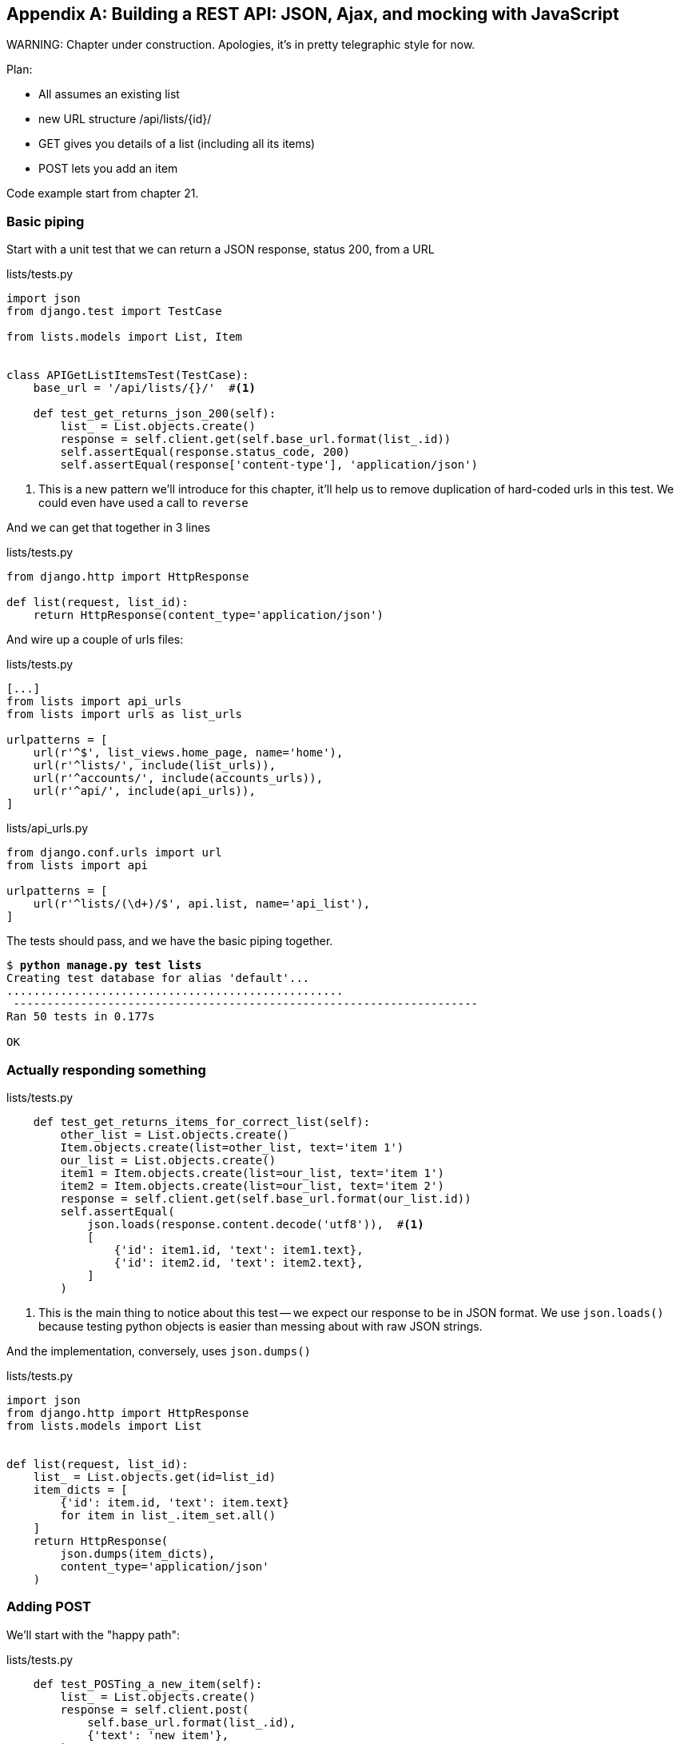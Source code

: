 [[appendix-rest-api-backend]]
[appendix]
Building a REST API: JSON, Ajax, and mocking with JavaScript
------------------------------------------------------------

(((REST)))
(((API)))
WARNING: Chapter under construction.  Apologies, it's in pretty telegraphic style for now.


Plan:

* All assumes an existing list
* new URL structure /api/lists/{id}/
* GET gives you details of a list (including all its items)
* POST lets you add an item


Code example start from chapter 21.


Basic piping
~~~~~~~~~~~~


Start with a unit test that we can return a JSON response, status 200, from a URL

[role="sourcecode"]
.lists/tests.py
[source,python]
----
import json
from django.test import TestCase

from lists.models import List, Item


class APIGetListItemsTest(TestCase):
    base_url = '/api/lists/{}/'  #<1>

    def test_get_returns_json_200(self):
        list_ = List.objects.create()
        response = self.client.get(self.base_url.format(list_.id))
        self.assertEqual(response.status_code, 200)
        self.assertEqual(response['content-type'], 'application/json')
----


<1> This is a new pattern we'll introduce for this chapter, it'll help
    us to remove duplication of hard-coded urls in this test.  We could
    even have used a call to `reverse`


And we can get that together in 3 lines


[role="sourcecode"]
.lists/tests.py
[source,python]
----
from django.http import HttpResponse

def list(request, list_id):
    return HttpResponse(content_type='application/json')
----

And wire up a couple of urls files:

[role="sourcecode"]
.lists/tests.py
[source,python]
----
[...]
from lists import api_urls
from lists import urls as list_urls

urlpatterns = [
    url(r'^$', list_views.home_page, name='home'),
    url(r'^lists/', include(list_urls)),
    url(r'^accounts/', include(accounts_urls)),
    url(r'^api/', include(api_urls)),
]
----


[role="sourcecode"]
.lists/api_urls.py
[source,python]
----
from django.conf.urls import url
from lists import api

urlpatterns = [
    url(r'^lists/(\d+)/$', api.list, name='api_list'),
]
----

The tests should pass, and we have the basic piping together.

[subs="specialcharacters,macros"]
----
$ pass:quotes[*python manage.py test lists*]
Creating test database for alias 'default'...
..................................................
 ---------------------------------------------------------------------
Ran 50 tests in 0.177s

OK
----


Actually responding something
~~~~~~~~~~~~~~~~~~~~~~~~~~~~~


[role="sourcecode"]
.lists/tests.py
[source,python]
----
    def test_get_returns_items_for_correct_list(self):
        other_list = List.objects.create()
        Item.objects.create(list=other_list, text='item 1')
        our_list = List.objects.create()
        item1 = Item.objects.create(list=our_list, text='item 1')
        item2 = Item.objects.create(list=our_list, text='item 2')
        response = self.client.get(self.base_url.format(our_list.id))
        self.assertEqual(
            json.loads(response.content.decode('utf8')),  #<1>
            [
                {'id': item1.id, 'text': item1.text},
                {'id': item2.id, 'text': item2.text},
            ]
        )
----

<1> This is the main thing to notice about this test -- we expect our
    response to be in JSON format.  We use `json.loads()` because testing
    python objects is easier than messing about with raw JSON strings.


And the implementation, conversely, uses `json.dumps()`

[role="sourcecode"]
.lists/tests.py
[source,python]
----
import json
from django.http import HttpResponse
from lists.models import List


def list(request, list_id):
    list_ = List.objects.get(id=list_id)
    item_dicts = [
        {'id': item.id, 'text': item.text}
        for item in list_.item_set.all()
    ]
    return HttpResponse(
        json.dumps(item_dicts),
        content_type='application/json'
    )
----


Adding POST
~~~~~~~~~~~

We'll start with the "happy path":


[role="sourcecode"]
.lists/tests.py
[source,python]
----
    def test_POSTing_a_new_item(self):
        list_ = List.objects.create()
        response = self.client.post(
            self.base_url.format(list_.id),
            {'text': 'new item'},
        )
        self.assertEqual(response.status_code, 201)
        new_item = list_.item_set.get()
        self.assertEqual(new_item.text, 'new item')
----


And the implementation is similarly simple -- basically
the same was what we do in our normal view, but we return
a 201 rather than a redirect:


[role="sourcecode"]
.lists/tests.py
[source,python]
----
def list(request, list_id):
    list_ = List.objects.get(id=list_id)
    if request.method == 'POST':
        Item.objects.create(list=list_, text=request.POST['text'])
        return HttpResponse(status=201)
    [...]
----


And that should get us started.


Testing the client-side with sinon.js
~~~~~~~~~~~~~~~~~~~~~~~~~~~~~~~~~~~~~

Don't even 'think' of doing Ajax testing without a mocking library.  Different test frameworks
and tools have their own, sinon is generic.  It also provides JavaScript mocks, as we'll see...

http://sinonjs.org/


[role="sourcecode"]
.lists/static/tests/tests.html
[source,html]
----
  <div id="qunit-fixture">
    <form>
      <input name="text" />
      <div class="has-error">Error text</div>
    </form>
    <table id="id_list_table">  <1>
    </table>
  </div>

  <script src="../jquery-3.1.1.min.js"></script>
  <script src="../list.js"></script>
  <script src="qunit-2.0.1.js"></script>
  <script src="sinon-1.17.6.js"></script>  <2>

  <script>
/* global sinon */
var server;
QUnit.testStart(function () {
  server = sinon.fakeServer.create();  //<3>
});
QUnit.testDone(function () {
  server.restore();  //<3>
});

QUnit.test("errors should be hidden on keypress", function (assert) {
[...]


QUnit.test("should get items by ajax on initialize", function (assert) {
  var url = '/getitems/';
  window.Superlists.initialize(url);

  assert.equal(server.requests.length, 1); //<4>
  var request = server.requests[0];
  assert.equal(request.url, url);
  assert.equal(request.method, 'GET');
});

  </script>
----

<1> We add a new item to the fixture div to represent our list table

<2> We import 'sinon.js'

<3> `testStart` and `testDone` are the QUnit equivalents of `setUp` and
    `tearDown`.  We use them to tell sinon to start up its ajax testing
    tool, the `fakeServer`.

<4> That lets us make assertions about any ajax requests that were made
    by our code.


And we can get that passing with this

[role="sourcecode"]
.lists/static/lists.js
[source,diff]
----
@@ -1,6 +1,10 @@
 window.Superlists = {};
-window.Superlists.initialize = function () {
+window.Superlists.initialize = function (url) {
   $('input[name="text"]').on('keypress', function () {
     $('.has-error').hide();
   });
+
+  $.get(url);
+
 };
----


----
Took 35ms to run 5 tests. 5 passed, 0 failed.
----

But what about the async part, where we deal with the response?


Sinon and testing the async part of Ajax
^^^^^^^^^^^^^^^^^^^^^^^^^^^^^^^^^^^^^^^^


This is a major reason to love sinon.  `server.respond()` allows us to exactly
control the flow of the async code.


[role="sourcecode"]
.lists/static/tests/tests.html
[source,html]
----
QUnit.test("should fill in lists table from ajax response", function (assert) {
  var url = '/getitems/';
  var responseData = [
    {'id': 101, 'text': 'item 1 text'},
    {'id': 102, 'text': 'item 2 text'},
  ];
  server.respondWith('GET', url, [
    200, {"Content-Type": "application/json"}, JSON.stringify(responseData) //<1>
  ]);
  window.Superlists.initialize(url); //<2>

  server.respond(); //<3>

  var rows = $('#id_list_table tr');
  assert.equal(rows.length, 2);
  var row1 = $('#id_list_table tr:first-child td');
  console.log(row1);
  assert.equal(row1.text(), '1: item 1 text');
  var row2 = $('#id_list_table tr:last-child td');
  assert.equal(row2.text(), '2: item 2 text');
});
----

<1> We set up some response data for sinon to use, telling it what status code, headers,
    and importantly what kind of response JSON we want to simulate coming from the
    server.

<2> Then we call the function under test

<3> Here's the magic.  'Then' we can call `server.respond()`, whenever we like, and that
    will kick off all the async part of the Ajax loop -- all the callbacks we'd assigned
    to deal with the response.

And then we can quietly check whether our Ajax callback has actually populated our table
with the new list rows...

TIP: We're lucky because of the way jQuery registers its callbacks for Ajax when we use
    the `.done()` function.  If you want to switch to the more standard JavaScript Promise
    `.then()` callback, we get one more level of async.  QUnit does have a way of dealing with
    that.  Check out the docs for the http://api.qunitjs.com/async/[async] function.  Other test
    frameworks have something similar.



Wiring it all up in the template to check it all works so far
~~~~~~~~~~~~~~~~~~~~~~~~~~~~~~~~~~~~~~~~~~~~~~~~~~~~~~~~~~~~~

We break it first, by removing the list table `{% for %}` loop from the 
lists.html template.

[role="sourcecode"]
.lists/templates/list.html
[source,diff]
----
@@ -6,9 +6,6 @@
 
 {% block table %}
     <table id="id_list_table" class="table">
-        {% for item in list.item_set.all %}
-            <tr><td>{{ forloop.counter }}: {{ item.text }}</td></tr>
-        {% endfor %}
     </table>
 
     {% if list.owner %}
----

Yep, that breaks the FT

[subs="specialcharacters,macros"]
----
$ pass:quotes[*python manage.py test functional_tests.test_simple_list_creation*]
[...]
  File "/workspace/functional_tests/test_simple_list_creation.py", line 35, in
test_can_start_a_list_and_retrieve_it_later
    self.check_for_row_in_list_table('1: Buy peacock feathers')
  File "/workspace/functional_tests/base.py", line 109, in
check_for_row_in_list_table
    self.assertIn(row_text, [row.text for row in rows])
AssertionError: '1: Buy peacock feathers' not found in []

FAILED (failures=1)
----

We then add a block called `{% scripts %}` to the base template to allow us
to override it selectively in 'list.html':

[role="sourcecode"]
.lists/templates/base.html
[source,html]
----
    <script src="/static/list.js"></script>

    {% block scripts %}
      <script>
$(document).ready(function () {
  window.Superlists.initialize();
});
      </script>
    {% endblock scripts %}

  </body>
----

And now in 'list.html' we add a slightly different call to `initialize`, with
the correct url:


[role="sourcecode"]
.lists/templates/list.html
[source,html]
----
{% block scripts %}
  <script>
$(document).ready(function () {
  var url = "{% url 'api_list' list.id %}";
  window.Superlists.initialize(url);
});
  </script>
{% endblock scripts %}
----

And guess what? The test passes!

[subs="specialcharacters,macros"]
----
$ pass:quotes[*python manage.py test functional_tests.test_simple_list_creation*]
[...]
.
 ---------------------------------------------------------------------
Ran 1 test in 11.730s

OK
Destroying test database for alias 'default'...
----

That's a pretty good start!

Now if you run all the FTs you'll see we've got some failures in 
other FTs, so we'll have to deal with them. Also, we're using an old-fashioned
POST from the form, with page refresh, so we're not at our trendy hipster
single-page app yet.  But we'll get there!


//TODO: which FTs fail exactly?



Implementing Ajax POST
~~~~~~~~~~~~~~~~~~~~~~

First we give our list form an `id` so we can pick it up
in our JS:

[role="sourcecode"]
.lists/templates/base.html
[source,diff]
----
@@ -56,7 +56,7 @@
           <div class="text-center">
             <h1>{% block header_text %}{% endblock %}</h1>
             {% block list_form %}
-              <form method="POST" action="{% block form_action %}{% endblock %}">
+              <form id="id_item_form" method="POST" action="{% block form_action %}{% endblock %}">
                 {{ form.text }}
                 {% csrf_token %}
                 {% if form.errors %}
----


Next tweak the fixture in our js test:

[role="sourcecode"]
.lists/static/tests/tests.html
[source,diff]
----
@@ -9,8 +9,9 @@
 <body>
   <div id="qunit"></div>
   <div id="qunit-fixture">
-    <form>
+    <form id="id_item_form">
       <input name="text" />
+      <input type="hidden" name="csrfmiddlewaretoken" value="tokey" />
       <div class="has-error">Error text</div>
     </form>
----


And here's our test:


[role="sourcecode"]
.lists/static/tests/tests.html
[source,javascript]
----
QUnit.test("should intercept form submit and do ajax post", function (assert) {
  var url = '/listitemsapi/';
  window.Superlists.initialize(url);

  $('#id_item_form input[name="text"]').val('user input');  //<1>
  $('#id_item_form input[name="csrfmiddlewaretoken"]').val('tokeney');  //<1>
  $('#id_item_form').submit();  //<1>

  assert.equal(server.requests.length, 2);  //<2>
  var request = server.requests[1];
  assert.equal(request.url, url);
  assert.equal(request.method, "POST");
  assert.equal(
    request.requestBody,
    'text=user+input&csrfmiddlewaretoken=tokeney'  //<3>
  );
});
----

<1> We simulate the user filling in the form and hitting submit.

<2> We now expect that there should be a second Ajax request (the
    first one is the GET for the list items table).

<3> We check our POST `requestBody`.  As you can see, it's
    URL-encoded, which isn't the most value to test, but it's still just about
    readable.

And here's how we implement it:

[role="sourcecode"]
.lists/static/list.js
[source,javascript]
----
    [...]
      $('#id_list_table').html(rows);
    });

    var form = $('#id_item_form');
    form.on('submit', function(event) {
      event.preventDefault();
      $.post(url, {
        'text': form.find('input[name="text"]').val(),
        'csrfmiddlewaretoken': form.find('input[name="csrfmiddlewaretoken"]').val(),
      });
    });
----

That get our JS tests passing but it breaks our FTs, because, although we're
doing our POST ok, we're not updating the page after the POST to show the new
list item:

----
  File "/workspace/superlists/functional_tests/base.py", line 109, in check_for_row_in_list_table
    self.assertIn(row_text, [row.text for row in rows])
AssertionError: '2: Use peacock feathers to make a fly' not found in ['1: Buy peacock feathers']
----



Mocking in JavaScript
~~~~~~~~~~~~~~~~~~~~~

We want our client-side to update the table of items after the Ajax POST completes.
Essentially it'll do the same work as we do as soon as the page loads, retrieving
the current list of items from the server, and filling in the item table.

Sounds like a helper function is in order!

[role="sourcecode"]
.lists/static/list.js
[source,javascript]
----
window.Superlists = {};

window.Superlists.updateItems = function (url) {
  $.get(url).done(function (response) {
    var rows = '';
    for (var i=0; i<response.length; i++) {
      var item = response[i];
      rows += '\n<tr><td>' + (i+1) + ': ' + item.text + '</td></tr>';
    }
    $('#id_list_table').html(rows);
  });
};

window.Superlists.initialize = function (url) {
  $('input[name="text"]').on('keypress', function () {
    $('.has-error').hide();
  });

  if (url) {
    window.Superlists.updateItems(url);

    var form = $('#id_item_form');
----

That was just a refactor, we check the JS tests all still pass:


    Took 46ms to run 11 tests. 11 passed, 0 failed.

Now how to test that our Ajax POST calls `updateItems` on POST success?  We
don't want to dumbly duplicate the code that simulates a server response
and checks the items table manually...   How about a Mock?


First we set up a thing called a "sandbox".  It will keep track of all
the mocks we create, and make sure to un-monkeypatch all the things that
have been mocked after each test.

[role="sourcecode"]
.lists/static/tests/tests.html
[source,html]
----
var server, sandbox;
QUnit.testStart(function () {
  server = sinon.fakeServer.create();
  sandbox = sinon.sandbox.create();
});
QUnit.testDone(function () {
  server.restore();
  sandbox.restore(); //<1>
});
----


<1> This `.restore()` is the important part, that undoes all the
    mocking we've done in each test.


[role="sourcecode"]
.lists/static/tests/tests.html
[source,html]
----
QUnit.test("should call updateItems after successful post", function (assert) {
  var url = '/listitemsapi/';
  window.Superlists.initialize(url); //<1>
  var response = [
    201,
    {"Content-Type": "application/json"},
    JSON.stringify({}),
  ];
  server.respondWith('POST', url, response); //<1>
  $('#id_item_form input[name="text"]').val('user input');
  $('#id_item_form input[name="csrfmiddlewaretoken"]').val('tokeney');
  $('#id_item_form').submit();

  sandbox.spy(window.Superlists, 'updateItems');  //<2>
  server.respond();  //<2>

  assert.equal(
    window.Superlists.updateItems.lastCall.args,  //<3>
    url
  );
});
----

<1> First important thing to notice:  We only set up our server response
    'after' we do the initialize.  We want this to be the response to the
    POST request that happens on form submit, not the response to the
    initial GET request (remember our lesson from chapter 13?  On of the most
    challenging things about JS testing is controlling the order of execution)

<2> Similarly, we only start mocking our helper function 'after' we know the
    first call for the initial GET has already happened.  The `sandbox.spy` call
    is what does the job that `patch` does in Python tests.  It replaces the given
    object with a mock version.

<3> our `updateItems` function has now grown some mocky extra attributes, like
    `lastCall` and `lastCall.args`, which are like the Python mock's `call_args`.


To get it passing, we first make a deliberate mistake, to check our tests really
do test what we think they do:


[role="sourcecode"]
.lists/static/lists.js
[source,javascript]
----
      $.post(url, {
        'text': form.find('input[name="text"]').val(),
        'csrfmiddlewaretoken': form.find('input[name="csrfmiddlewaretoken"]').val(),
      }).done(function () {
        window.Superlists.updateItems();
      });
----

Yep, we're almost there but not quite:

----
Test failed: should call updateItems after successful post
    Failed assertion: expected: /listitemsapi/, but was: 
file:///workspace/superlists/lists/static/tests/tests.html:120:15
----

And we fix it thusly:

[role="sourcecode"]
.lists/static/lists.js
[source,javascript]
----
      }).done(function () {
        window.Superlists.updateItems(url);
      });
----


And our FT passes!  or at least one of them does, the others have problems,
we'll come back to them later


First, I'm not happy until we've seen through this refactor, and made
our unit tests match the code a little more:


[role="sourcecode"]
.lists/static/tests/tests.html
[source,diff]
----
@@ -50,9 +50,19 @@ QUnit.testDone(function () {
 });
 
 
-QUnit.test("should get items by ajax on initialize", function (assert) {
+QUnit.test("should call updateItems on initialize", function (assert) {
   var url = '/getitems/';
+  sandbox.spy(window.Superlists, 'updateItems');
   window.Superlists.initialize(url);
+  assert.equal(
+    window.Superlists.updateItems.lastCall.args,
+    url
+  );
+});
+
+QUnit.test("updateItems should get correct url by ajax", function (assert) {
+  var url = '/getitems/';
+  window.Superlists.updateItems(url);
 
   assert.equal(server.requests.length, 1);
   var request = server.requests[0];
@@ -60,7 +70,7 @@ QUnit.test("should get items by ajax on initialize", function (assert) {
   assert.equal(request.method, 'GET');
 });
 
-QUnit.test("should fill in lists table from ajax response", function (assert) {
+QUnit.test("updateItems should fill in lists table from ajax response", function (assert) {
   var url = '/getitems/';
   var responseData = [
     {'id': 101, 'text': 'item 1 text'},
@@ -69,7 +79,7 @@ QUnit.test("should fill in lists table from ajax response", function (assert) {
   server.respondWith('GET', url, [
     200, {"Content-Type": "application/json"}, JSON.stringify(responseData)
   ]);
-  window.Superlists.initialize(url);
+  window.Superlists.updateItems(url);
 
   server.respond();
----


Data validation.  An exercise for the reader?
~~~~~~~~~~~~~~~~~~~~~~~~~~~~~~~~~~~~~~~~~~~~~


IF you do a full test run, you should find two FTs are failing:

[subs="specialcharacters,macros"]
----
$ pass:quotes[*python manage.py test *]
[...]
ERROR: test_cannot_add_empty_list_items
(functional_tests.test_list_item_validation.ItemValidationTest)
[...]
ERROR: test_cannot_add_duplicate_items
(functional_tests.test_list_item_validation.ItemValidationTest)
----

I won't spell this all out for you, but here's at least the unit
tests you'll need:

[role="sourcecode"]
.lists/tests/test_api.py
[source,python]
----
    def post_empty_input(self):
        list_ = List.objects.create()
        return self.client.post(
            self.base_url.format(list_.id),
            data={'text': ''}
        )


    def test_for_invalid_input_nothing_saved_to_db(self):
        self.post_empty_input()
        self.assertEqual(Item.objects.count(), 0)


    def test_for_invalid_input_returns_error_code(self):
        response = self.post_empty_input()
        self.assertEqual(response.status_code, 400)
        self.assertEqual(
            json.loads(response.content.decode('utf8')),
            {'error': EMPTY_ITEM_ERROR}
        )


    def test_duplicate_items_error(self):
        list_ = List.objects.create()
        self.client.post(self.base_url.format(list_.id), data={'text': 'thing'})
        response = self.client.post(self.base_url.format(list_.id), data={'text': 'thing'})
        self.assertEqual(response.status_code, 400)
        self.assertEqual(
            json.loads(response.content.decode('utf8')),
            {'error': DUPLICATE_ITEM_ERROR}
        )
----


[role="sourcecode"]
.lists/static/tests/tests.html
[source,python]
----
QUnit.test("should display errors on post failure", function (assert) {
  var url = '/listitemsapi/';
  window.Superlists.initialize(url);
  server.respondWith('POST', url, [
    400,
    {"Content-Type": "application/json"},
    JSON.stringify({'error': 'something is amiss'})
  ]);
  $('.has-error').hide();

  $('#id_item_form').submit();
  server.respond();

  assert.equal($('.has-error').is(':visible'), true);
  assert.equal($('.has-error .help-block').text(), 'something is amiss');
});

QUnit.test("should hide errors on post success", function (assert) {
    [...]
----


And you'll want some modifications to 'base.html' to make it compatible with
both displaying Django errors (which the home page still uses for now) and
errors from JavaScript:

[role="sourcecode"]
.lists/templates/base.html
[source,diff]
----
@@ -12,6 +12,7 @@
 
   <body>
     <div class="container">
+
       <nav class="navbar navbar-default" role="navigation">
         <div class="container-fluid">
           <a class="navbar-brand" href="/">Superlists</a>
@@ -55,17 +56,21 @@
         <div class="col-md-6 col-md-offset-3 jumbotron">
           <div class="text-center">
             <h1>{% block header_text %}{% endblock %}</h1>
+
             {% block list_form %}
             <form id="id_item_form" method="POST" action="{% block form_action %}{% endblock %}">
               {{ form.text }}
               {% csrf_token %}
-                {% if form.errors %}
               <div class="form-group has-error">
-                    <div class="help-block">{{ form.text.errors }}</div>
-                  </div>
+                <div class="help-block">
+                  {% if form.errors %}
+                    {{ form.text.errors }}
                   {% endif %}
+                </div>
+              </div>
             </form>
             {% endblock %}
+
           </div>
----


If you need a hint, check out the repo

But I would never suggest building a REST API in Django without checking out
Django-Rest-Framework.  Which is the topix of the next appendix!  Read on,
Macduff.


.REST API tips
*******************************************************************************

Dedupe ursl::
    in test

Don't work with raw json strings::
    json.loads and json.dumps are your friend.

Always use an ajax mocking library for your js tests::
    sinon is fine.  Jasmine has its own, as does Angular.


*******************************************************************************

